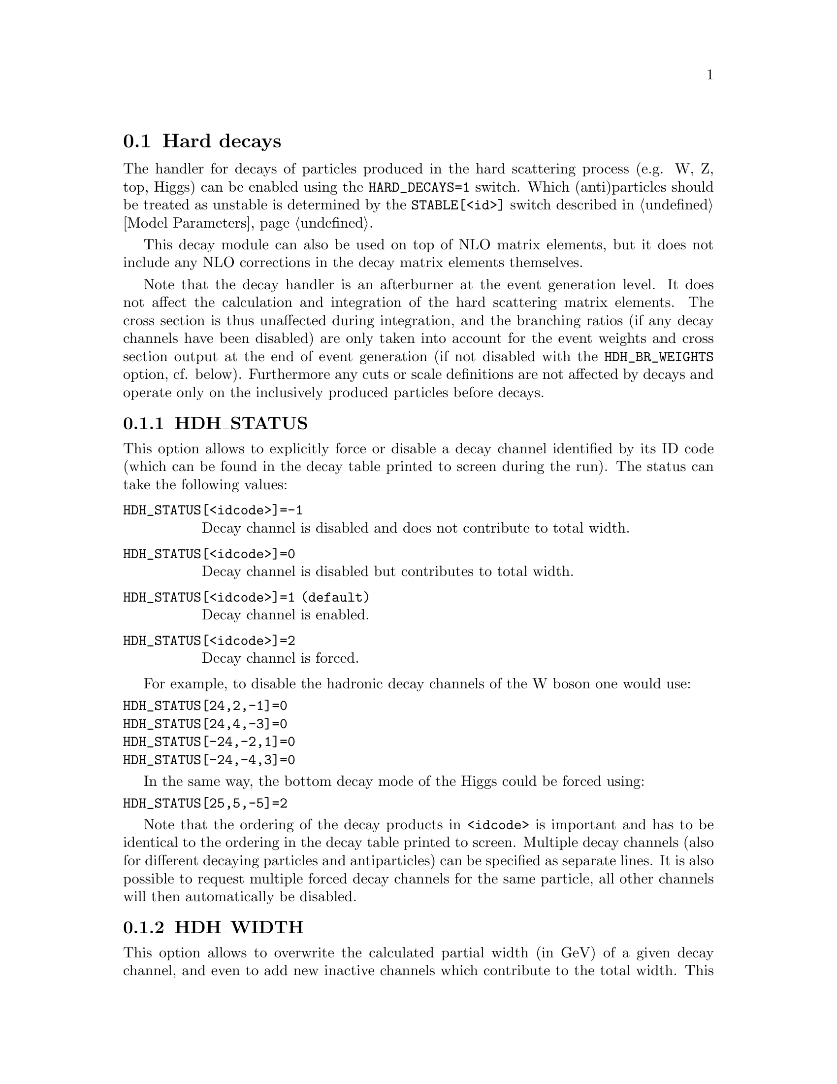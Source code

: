 @node Hard decays
@section Hard decays
@cindex HARD_DECAYS
@cindex STABLE[<id>]

The handler for decays of particles produced in the hard scattering process
(e.g. W, Z, top, Higgs) can be enabled using the @option{HARD_DECAYS=1} switch.
Which (anti)particles should be treated as unstable is determined by the
@option{STABLE[<id>]} switch described in @ref{Model Parameters}.

This decay module can also be used on top of NLO matrix elements, but it does
not include any NLO corrections in the decay matrix elements themselves.

Note that the decay handler is an afterburner at the event generation level.
It does not affect the calculation and integration of the hard scattering
matrix elements. The cross section is thus unaffected during integration, and
the branching ratios (if any decay channels have been disabled) are only taken
into account for the event weights and cross section output at the end of event
generation (if not disabled with the @option{HDH_BR_WEIGHTS} option, cf. below).
Furthermore any cuts or scale definitions are not affected by decays
and operate only on the inclusively produced particles before decays.

@menu
* HDH_STATUS::
* HDH_WIDTH::
* HARD_SPIN_CORRELATIONS::
* STORE_DECAY_RESULTS::
* DECAY_RESULT_DIRECTORY::
* HDH_SET_WIDTHS::
* HDH_BR_WEIGHTS::
* HARD_MASS_SMEARING::
* RESOLVE_DECAYS::
* DECAY_TAU_HARD::
@end menu

@node HDH_STATUS
@subsection HDH_STATUS
@cindex HDH_STATUS[<idcode>]

This option allows to explicitly force or disable a decay channel identified
by its ID code (which can be found in the decay table printed to screen during
the run).
The status can take the following values:
@table @option
@item HDH_STATUS[<idcode>]=-1
Decay channel is disabled and does not contribute to total width.
@item HDH_STATUS[<idcode>]=0
Decay channel is disabled but contributes to total width.
@item HDH_STATUS[<idcode>]=1 (default)
Decay channel is enabled.
@item HDH_STATUS[<idcode>]=2
Decay channel is forced.
@end table
For example, to disable the hadronic decay channels of the W boson one would use:
@verbatim
HDH_STATUS[24,2,-1]=0
HDH_STATUS[24,4,-3]=0
HDH_STATUS[-24,-2,1]=0
HDH_STATUS[-24,-4,3]=0
@end verbatim
In the same way, the bottom decay mode of the Higgs could be forced using:
@verbatim
HDH_STATUS[25,5,-5]=2
@end verbatim

Note that the ordering of the decay products in @option{<idcode>} is important and
has to be identical to the ordering in the decay table printed to screen.
Multiple decay channels (also for different decaying particles and
antiparticles) can be specified as separate lines. It is also possible to
request multiple forced decay channels for the same particle, all other channels
will then automatically be disabled.


@node HDH_WIDTH
@subsection HDH_WIDTH
@cindex HDH_WIDTH[<idcode>]

This option allows to overwrite the calculated partial width (in GeV) of a given decay
channel, and even to add new inactive channels which contribute to the total
width. This is useful to adjust the branching ratios, which are used for the
relative contributions of different channels and also influence the cross
section during event generation, as well as the total width which is used for
the lineshape of the resonance.

An example to set (/add) the partial widths of the @code{H->bb}, @code{H->cc},
@code{H->gg} and @code{H->yy} channels would read:
@verbatim
HDH_WIDTH[25,5,-5]=0.00236
HDH_WIDTH[25,4,-4]=0.000119
HDH_WIDTH[25,21,21]=0.00035
HDH_WIDTH[25,22,22]=0.0000094
@end verbatim

@node HARD_SPIN_CORRELATIONS
@subsection HARD_SPIN_CORRELATIONS
@cindex HARD_SPIN_CORRELATIONS

By default, all decays are done in a factorised manner, i.e. there are no
correlations between the production and decay matrix elements of an unstable
particle. It is possible to enable spin correlations by specifying
@option{HARD_SPIN_CORRELATIONS=1}, which might come with a small performance
penalty in more complicated processes.

@node STORE_DECAY_RESULTS
@subsection STORE_DECAY_RESULTS
@cindex STORE_DECAY_RESULTS

The decay table and partial widths are calculated on-the-fly during the
initialization phase of Sherpa from the given model and its particles and
interaction vertices. To store these results in the @code{Results/Decays}
directory, one has to specify @option{STORE_DECAY_RESULTS=1}. In case
existing decay tables are to be read in @option{STORE_DECAY_RESULTS=1}
is to be specified as well. Please note, that Sherpa will delete decay
channels present in the read in results but not in the present model with
present parameters by default. To prevent Sherpa from updating the
decay table files accordingly specify @option{STORE_DECAY_RESULTS=2}.

@node DECAY_RESULT_DIRECTORY
@subsection DECAY_RESULT_DIRECTORY
@cindex DECAY_RESULT_DIRECTORY

Specifies the name of the directory where the decay results are to be 
stored. Defaults to the value of @ref{RESULT_DIRECTORY}.

@node HDH_SET_WIDTHS
@subsection HDH_SET_WIDTHS
@cindex HDH_SET_WIDTHS
@cindex WIDTH[<id>]

The decay handler computes LO partial and total decay widths and generates
decays with corresponding branching fractions, independently from the particle
widths specified by @option{WIDTH[<id>]}. The latter are relevant only for the
core process and should be set to zero for all unstable particles appearing
in the core-process final state. This guarantees on-shellness and gauge
invariance of the core process, and subsequent decays can be handled by the
afterburner.
In constrast, @option{WIDTH[<id>]} should be set to the physical width when unstable
particles appear (only) as intermediate states in the core process, i.e. when
production and decay are handled as a full process or using
@code{Decay}/@code{DecayOS}.
In this case, the option @option{HDH_SET_WIDTHS=1} permits to overwrite the
@option{WIDTH[<id>]} values of unstable particles by the LO widths computed by
the decay handler.

@node HDH_BR_WEIGHTS
@subsection HDH_BR_WEIGHTS
@cindex HDH_BR_WEIGHTS

By default (@option{HDH_BR_WEIGHTS=1}), weights for events which involve a hard
decay are multiplied with the corresponding branching ratios (if decay channels
have been disabled). This also means that the total cross section at the end of
the event generation run already includes the appropriate BR factors. If you
want to disable that, e.g. because you want to multiply with your own modified
BR, you can set the option @option{HDH_BR_WEIGHTS=0}.


@node HARD_MASS_SMEARING
@subsection HARD_MASS_SMEARING
@cindex HARD_MASS_SMEARING

If @option{HARD_MASS_SMEARING=1} is specified, the kinematic mass of the unstable
propagator is distributed according to a Breit-Wigner shape a posteriori. All
matrix elements are still calculated in the narrow-width approximation with
onshell particles. Only the kinematics are affected.

@node RESOLVE_DECAYS
@subsection RESOLVE_DECAYS
@cindex RESOLVE_DECAYS

There are different options how to decide when a 1->2 process should be replaced
by the respective 1->3 processes built from its decaying daughter particles.

@table @option
@item RESOLVE_DECAYS=Threshold
(default)
Only when the sum of decay product masses exceeds the decayer mass.
@item RESOLVE_DECAYS=ByWidth
As soon as the sum of 1->3 partial widths exceeds the 1->2 partial width.
@item RESOLVE_DECAYS=None
No 1->3 decays are taken into account.
@end table

@node DECAY_TAU_HARD
@subsection DECAY_TAU_HARD
@cindex DECAY_TAU_HARD

By default, the tau lepton is decayed by the hadron decay module,
@ref{Hadron decays}, which includes not only the leptonic decay channels but
also the hadronic modes. If @option{DECAY_TAU_HARD=1} is specified, the tau
lepton will be decayed in the hard decay handler, which only takes leptonic and
partonic decay modes into account. Note, that in this case the tau needs to also
be set massive with @option{MASSIVE[15]=1}.
